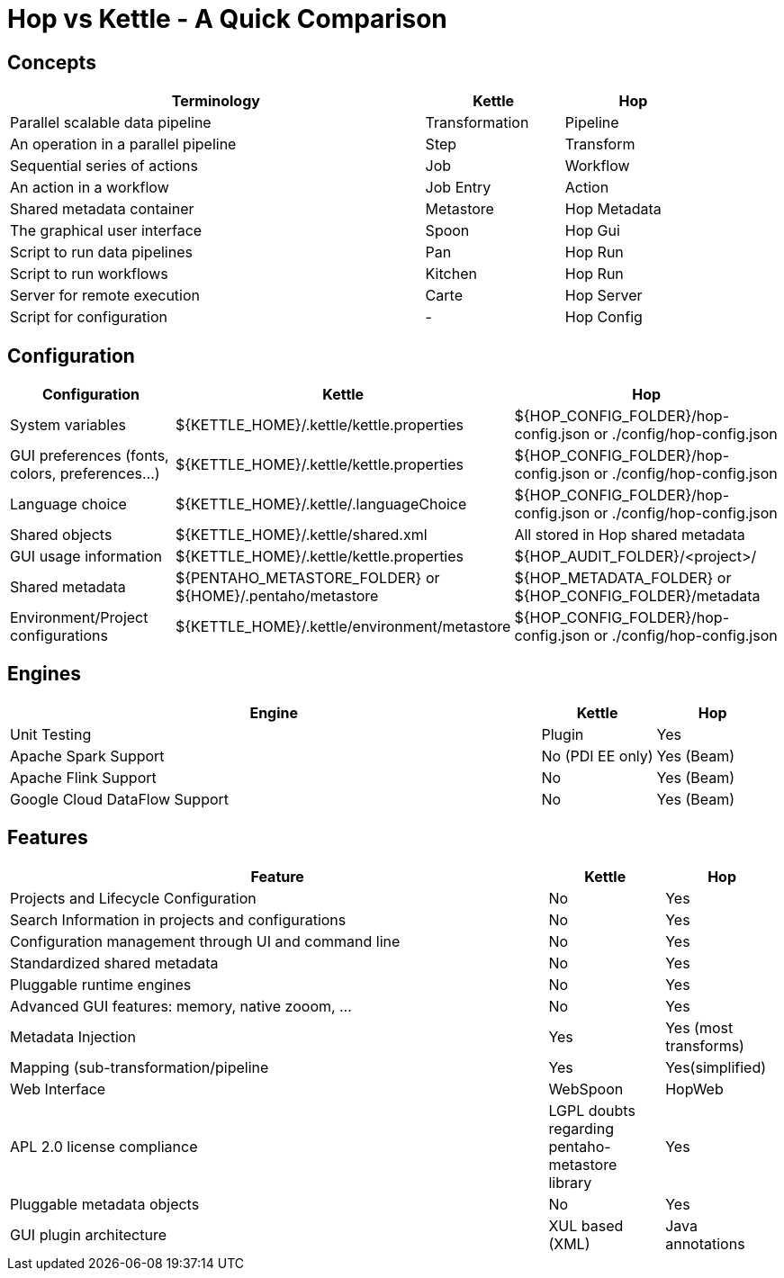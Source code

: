 ////
Licensed to the Apache Software Foundation (ASF) under one
or more contributor license agreements.  See the NOTICE file
distributed with this work for additional information
regarding copyright ownership.  The ASF licenses this file
to you under the Apache License, Version 2.0 (the
"License"); you may not use this file except in compliance
with the License.  You may obtain a copy of the License at
  http://www.apache.org/licenses/LICENSE-2.0
Unless required by applicable law or agreed to in writing,
software distributed under the License is distributed on an
"AS IS" BASIS, WITHOUT WARRANTIES OR CONDITIONS OF ANY
KIND, either express or implied.  See the License for the
specific language governing permissions and limitations
under the License.
////
:description: Apache Hop is an independent platform that originated from the same code base as Kettle (Pentaho Data Integration). This page provides an overview of the differences in concepts, configuration, engines and features between Hop and Kettle/PDI
[[HopvsKettle]]
:imagesdir: ../assets/images
:openvar: ${
:closevar: }
:page-pagination:

= Hop vs Kettle - A Quick Comparison


== Concepts

[width=90%",cols="6,2,2",options="header"]
|===
|Terminology|Kettle|Hop
|Parallel scalable data pipeline|Transformation|Pipeline
|An operation in a parallel pipeline|Step|Transform
|Sequential series of actions|Job|Workflow
|An action in a workflow|Job Entry|Action
| Shared metadata container|Metastore|Hop Metadata
|The graphical user interface|Spoon|Hop Gui
|Script to run data pipelines|Pan|Hop Run
|Script to run workflows|Kitchen|Hop Run
|Server for remote execution|Carte|Hop Server
|Script for configuration|-|Hop Config
|===

== Configuration

[cols="2,3,3",options="header"]
|===
|Configuration|Kettle|Hop
|System variables|{openvar}KETTLE_HOME{closevar}/.kettle/kettle.properties|{openvar}HOP_CONFIG_FOLDER{closevar}/hop-config.json or ./config/hop-config.json
|GUI preferences (fonts, colors, preferences…)|{openvar}KETTLE_HOME{closevar}/.kettle/kettle.properties|{openvar}HOP_CONFIG_FOLDER{closevar}/hop-config.json or ./config/hop-config.json
|Language choice|{openvar}KETTLE_HOME{closevar}/.kettle/.languageChoice|{openvar}HOP_CONFIG_FOLDER{closevar}/hop-config.json or ./config/hop-config.json
|Shared objects|{openvar}KETTLE_HOME{closevar}/.kettle/shared.xml|All stored in Hop shared metadata
|GUI usage information|{openvar}KETTLE_HOME{closevar}/.kettle/kettle.properties|{openvar}HOP_AUDIT_FOLDER{closevar}/<project>/
|Shared metadata|{openvar}PENTAHO_METASTORE_FOLDER{closevar} or {openvar}HOME{closevar}/.pentaho/metastore|{openvar}HOP_METADATA_FOLDER{closevar} or {openvar}HOP_CONFIG_FOLDER{closevar}/metadata
|Environment/Project configurations|{openvar}KETTLE_HOME{closevar}/.kettle/environment/metastore|{openvar}HOP_CONFIG_FOLDER{closevar}/hop-config.json or ./config/hop-config.json
|===

== Engines

[cols="70%,15%,15%",options="header"]
|===
|Engine|Kettle|Hop
|Unit Testing|Plugin|Yes
|Apache Spark Support|No (PDI EE only)|Yes (Beam)
|Apache Flink Support|No|Yes (Beam)
|Google Cloud DataFlow Support|No|Yes (Beam)
|===

== Features

[cols="70%,15%,15%",options="header"]
|===
|Feature|Kettle|Hop
|Projects and Lifecycle Configuration |No|Yes
|Search Information in projects and configurations|No|Yes
|Configuration management through UI and command line|No|Yes
|Standardized shared metadata|No|Yes
|Pluggable runtime engines|No|Yes
|Advanced GUI features: memory, native zooom, ...|No|Yes
|Metadata Injection|Yes|Yes (most transforms)
|Mapping (sub-transformation/pipeline|Yes|Yes(simplified)
|Web Interface|WebSpoon|HopWeb
|APL 2.0 license compliance|LGPL doubts regarding pentaho-metastore library|Yes
|Pluggable metadata objects|No|Yes
|GUI plugin architecture|XUL based (XML)|Java annotations
|===